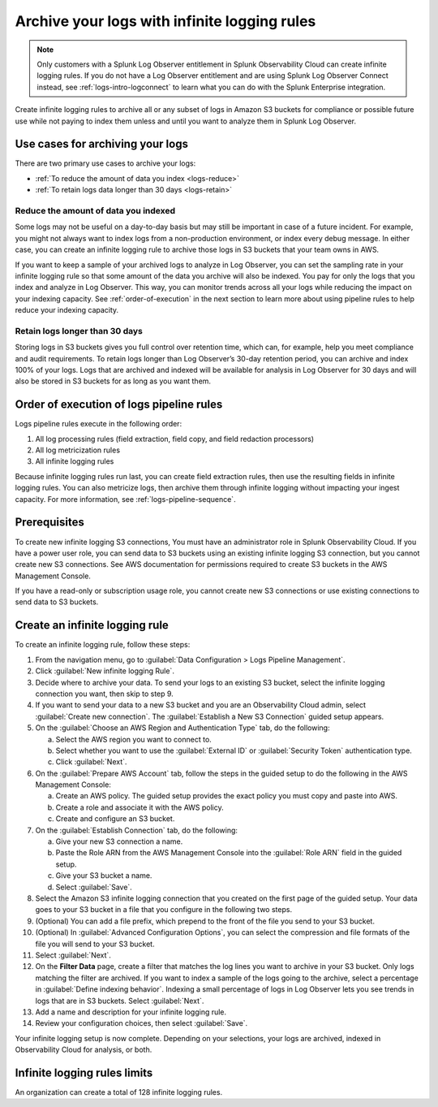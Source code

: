 .. _logs-infinite:

*****************************************************************
Archive your logs with infinite logging rules
*****************************************************************

.. meta::
  :description: Archive logs in Amazon S3 buckets using infinite logging rules. Reduce the amount of logs data you index. Increase logs' retention period.

.. note:: Only customers with a Splunk Log Observer entitlement in Splunk Observability Cloud can create infinite logging rules. If you do not have a Log Observer entitlement and are using Splunk Log Observer Connect instead, see :ref:`logs-intro-logconnect` to learn what you can do with the Splunk Enterprise integration.

Create infinite logging rules to archive all or any subset of logs in Amazon S3 buckets for compliance or possible future use while not paying to index them unless and until you want to analyze them in Splunk Log Observer. 

Use cases for archiving your logs
=============================================================================
There are two primary use cases to archive your logs:

- :ref:`To reduce the amount of data you index <logs-reduce>`

- :ref:`To retain logs data longer than 30 days <logs-retain>`

.. _logs-reduce:

Reduce the amount of data you indexed
-----------------------------------------------------------------------------
Some logs may not be useful on a day-to-day basis but may still be important in case of a future incident. For example, you might not always want to index logs from a non-production environment, or index every debug message. In either case, you can create an infinite logging rule to archive those logs in S3 buckets that your team owns in AWS. 

If you want to keep a sample of your archived logs to analyze in Log Observer, you can set the sampling rate in your infinite logging rule so that some amount of the data you archive will also be indexed. You pay for only the logs that you index and analyze in Log Observer. This way, you can monitor trends across all your logs while reducing the impact on your indexing capacity. See :ref:`order-of-execution` in the next section to learn more about using pipeline rules to help reduce your indexing capacity.

.. _logs-retain:

Retain logs longer than 30 days
-----------------------------------------------------------------------------
Storing logs in S3 buckets gives you full control over retention time, which can, for example, help you meet compliance and audit requirements. To retain logs longer than Log Observer’s 30-day retention period, you can archive and index 100% of your logs. Logs that are archived and indexed will be available for analysis in Log Observer for 30 days and will also be stored in S3 buckets for as long as you want them.

.. _order-of-execution:

Order of execution of logs pipeline rules
=============================================================================
Logs pipeline rules execute in the following order:

1. All log processing rules (field extraction, field copy, and field redaction processors)

2. All log metricization rules

3. All infinite logging rules

Because infinite logging rules run last, you can create field extraction rules, then use the resulting fields in infinite logging rules. You can also metricize logs, then archive them through infinite logging without impacting your ingest capacity. For more information, see :ref:`logs-pipeline-sequence`.

Prerequisites
================================================================================
To create new infinite logging S3 connections, You must have an administrator role in Splunk Observability Cloud. If you have a power user role, you can send data to S3 buckets using an existing infinite logging S3 connection, but you cannot create new S3 connections. See AWS documentation for permissions required to create S3 buckets in the AWS Management Console. 

If you have a read-only or subscription usage role, you cannot create new S3 connections or use existing connections to send data to S3 buckets.

Create an infinite logging rule
================================================================================

To create an infinite logging rule, follow these steps:

1. From the navigation menu, go to :guilabel:`Data Configuration > Logs Pipeline Management`.

2. Click :guilabel:`New infinite logging Rule`.

3. Decide where to archive your data. To send your logs to an existing S3 bucket, select the infinite logging connection you want, then skip to step 9.

4. If you want to send your data to a new S3 bucket and you are an Observability Cloud admin, select :guilabel:`Create new connection`. The :guilabel:`Establish a New S3 Connection` guided setup appears.

5. On the :guilabel:`Choose an AWS Region and Authentication Type` tab, do the following:

   a. Select the AWS region you want to connect to. 
   b. Select whether you want to use the :guilabel:`External ID` or :guilabel:`Security Token` authentication type.
   c. Click :guilabel:`Next`.
   
6. On the :guilabel:`Prepare AWS Account` tab, follow the steps in the guided setup to do the following in the AWS Management Console:

   a. Create an AWS policy. The guided setup provides the exact policy you must copy and paste into AWS.
   b. Create a role and associate it with the AWS policy.
   c. Create and configure an S3 bucket.

7. On the :guilabel:`Establish Connection` tab, do the following:

   a. Give your new S3 connection a name.
   b. Paste the Role ARN from the AWS Management Console into the :guilabel:`Role ARN` field in the guided setup.
   c. Give your S3 bucket a name.
   d. Select :guilabel:`Save`.

8. Select the Amazon S3 infinite logging connection that you created on the first page of the guided setup. Your data goes to your S3 bucket in a file that you configure in the following two steps.

9. (Optional) You can add a file prefix, which prepend to the front of the file you send to your S3 bucket.

10. (Optional) In :guilabel:`Advanced Configuration Options`, you can select the compression and file formats of the file you will send to your S3 bucket. 

11. Select :guilabel:`Next`.

12. On the :strong:`Filter Data` page, create a filter that matches the log lines you want to archive in your S3 bucket. Only logs matching the filter are archived. If you want to index a sample of the logs going to the archive, select a percentage in :guilabel:`Define indexing behavior`. Indexing a small percentage of logs in Log Observer lets you see trends in logs that are in S3 buckets. Select :guilabel:`Next`.

13. Add a name and description for your infinite logging rule.

14. Review your configuration choices, then select :guilabel:`Save`.

Your infinite logging setup is now complete. Depending on your selections, your logs are archived, indexed in Observability Cloud for analysis, or both.

Infinite logging rules limits
================================================================================
An organization can create a total of 128 infinite logging rules.

